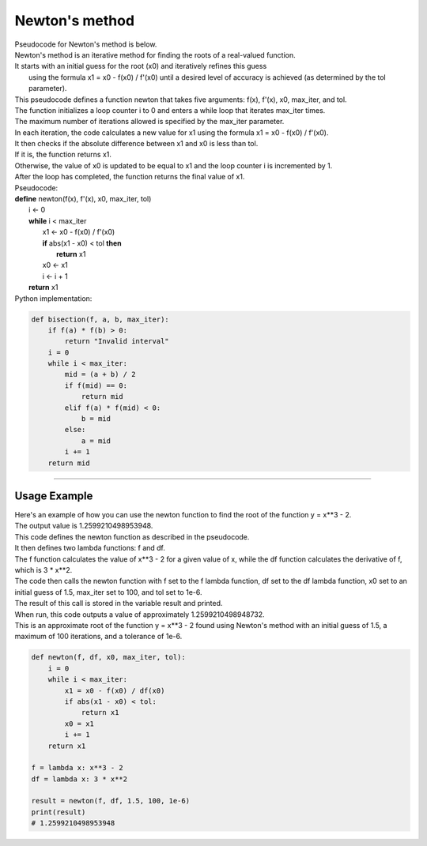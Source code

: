 =======================
Newton's method
=======================

| Pseudocode for Newton's method is below.
| Newton's method is an iterative method for finding the roots of a real-valued function. 
| It starts with an initial guess for the root (x0) and iteratively refines this guess
|  using the formula x1 = x0 - f(x0) / f'(x0) until a desired level of accuracy is achieved (as determined by the tol parameter). 

| This pseudocode defines a function newton that takes five arguments: f(x), f'(x), x0, max_iter, and tol. 
| The function initializes a loop counter i to 0 and enters a while loop that iterates max_iter times. 
| The maximum number of iterations allowed is specified by the max_iter parameter.
| In each iteration, the code calculates a new value for x1 using the formula x1 = x0 - f(x0) / f'(x0). 
| It then checks if the absolute difference between x1 and x0 is less than tol. 
| If it is, the function returns x1. 
| Otherwise, the value of x0 is updated to be equal to x1 and the loop counter i is incremented by 1. 
| After the loop has completed, the function returns the final value of x1.


| Pseudocode:

| **define** newton(f(x), f'(x), x0, max_iter, tol)
|     i ← 0
|     **while** i < max_iter
|         x1 ← x0 - f(x0) / f'(x0)
|         **if** abs(x1 - x0) < tol **then**
|             **return** x1
|         x0 ← x1
|         i ← i + 1
|     **return** x1


| Python implementation:

.. code-block:: python

    def bisection(f, a, b, max_iter):
        if f(a) * f(b) > 0:
            return "Invalid interval"
        i = 0
        while i < max_iter:
            mid = (a + b) / 2
            if f(mid) == 0:
                return mid
            elif f(a) * f(mid) < 0:
                b = mid
            else:
                a = mid
            i += 1
        return mid


----

Usage Example
----------------

| Here's an example of how you can use the newton function to find the root of the function y = x**3 - 2.
| The output value is 1.2599210498953948.
| This code defines the newton function as described in the pseudocode. 
| It then defines two lambda functions: f and df. 
| The f function calculates the value of x**3 - 2 for a given value of x, while the df function calculates the derivative of f, which is 3 * x**2. 
| The code then calls the newton function with f set to the f lambda function, df set to the df lambda function, x0 set to an initial guess of 1.5, max_iter set to 100, and tol set to 1e-6. 
| The result of this call is stored in the variable result and printed.

| When run, this code outputs a value of approximately 1.2599210498948732. 
| This is an approximate root of the function y = x**3 - 2 found using Newton's method with an initial guess of 1.5, a maximum of 100 iterations, and a tolerance of 1e-6.

.. code-block:: python

    def newton(f, df, x0, max_iter, tol):
        i = 0
        while i < max_iter:
            x1 = x0 - f(x0) / df(x0)
            if abs(x1 - x0) < tol:
                return x1
            x0 = x1
            i += 1
        return x1

    f = lambda x: x**3 - 2
    df = lambda x: 3 * x**2

    result = newton(f, df, 1.5, 100, 1e-6)
    print(result)
    # 1.2599210498953948

